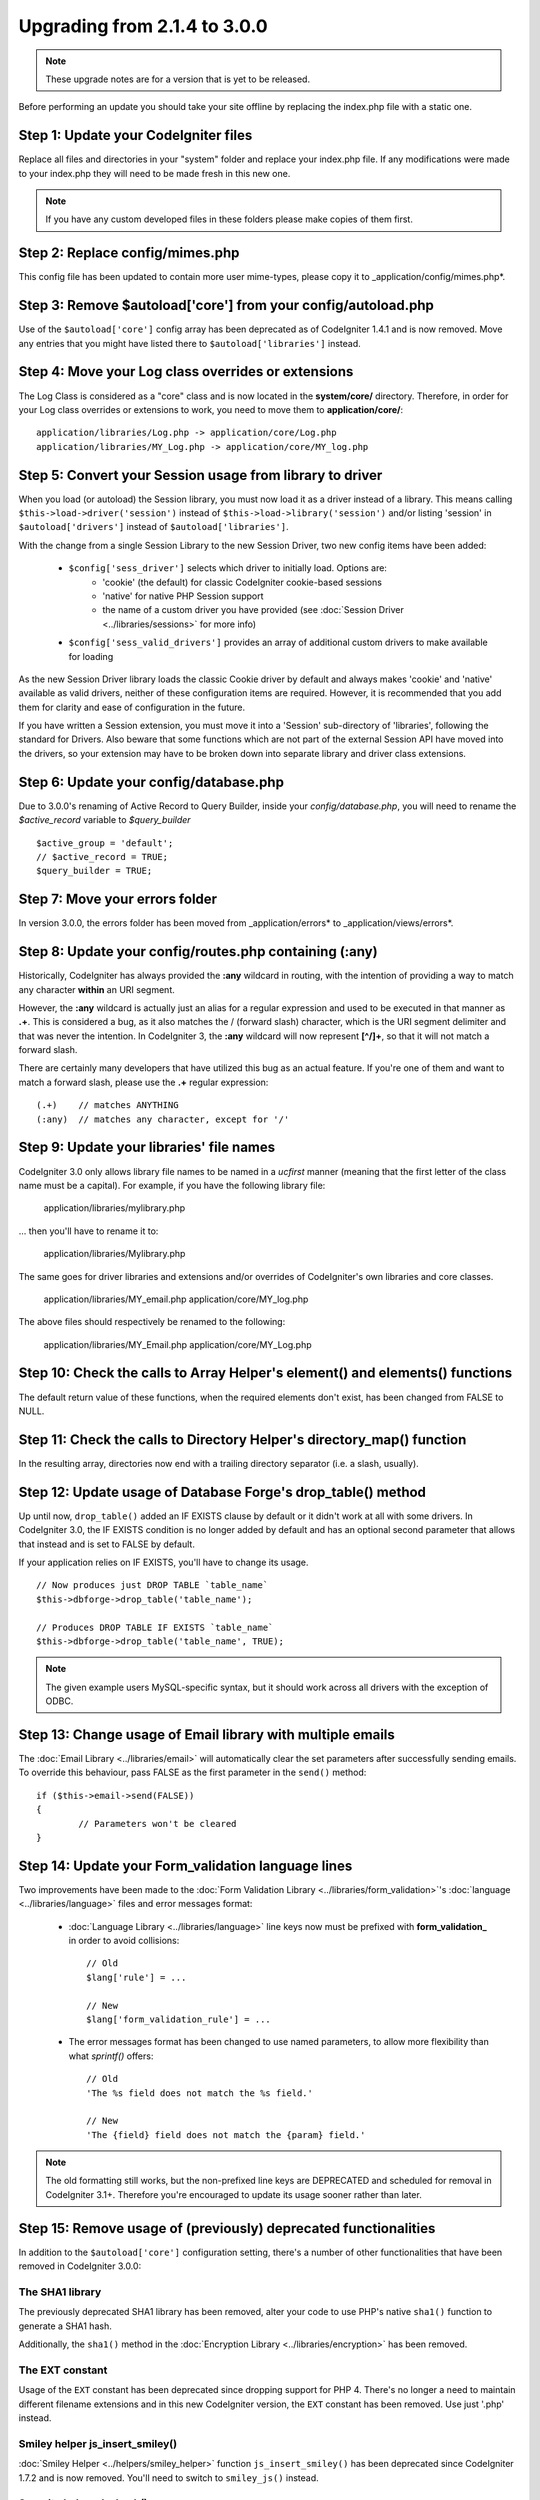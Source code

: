 #############################
Upgrading from 2.1.4 to 3.0.0
#############################

.. note:: These upgrade notes are for a version that is yet to be released.

Before performing an update you should take your site offline by replacing the index.php file with a static one.

*************************************
Step 1: Update your CodeIgniter files
*************************************

Replace all files and directories in your "system" folder and replace
your index.php file. If any modifications were made to your index.php
they will need to be made fresh in this new one.

.. note:: If you have any custom developed files in these folders please
	make copies of them first.

********************************
Step 2: Replace config/mimes.php
********************************

This config file has been updated to contain more user mime-types, please copy
it to _application/config/mimes.php*.

**************************************************************
Step 3: Remove $autoload['core'] from your config/autoload.php
**************************************************************

Use of the ``$autoload['core']`` config array has been deprecated as of CodeIgniter 1.4.1 and is now removed.
Move any entries that you might have listed there to ``$autoload['libraries']`` instead.

***************************************************
Step 4: Move your Log class overrides or extensions
***************************************************

The Log Class is considered as a "core" class and is now located in the
**system/core/** directory. Therefore, in order for your Log class overrides
or extensions to work, you need to move them to **application/core/**::

	application/libraries/Log.php -> application/core/Log.php
	application/libraries/MY_Log.php -> application/core/MY_log.php

*********************************************************
Step 5: Convert your Session usage from library to driver
*********************************************************

When you load (or autoload) the Session library, you must now load it as a driver instead of a library. This means
calling ``$this->load->driver('session')`` instead of ``$this->load->library('session')`` and/or listing 'session'
in ``$autoload['drivers']`` instead of ``$autoload['libraries']``.

With the change from a single Session Library to the new Session Driver, two new config items have been added:

   -  ``$config['sess_driver']`` selects which driver to initially load. Options are:
       -  'cookie' (the default) for classic CodeIgniter cookie-based sessions
       -  'native' for native PHP Session support
       -  the name of a custom driver you have provided (see :doc:`Session Driver <../libraries/sessions>` for more info)
   -  ``$config['sess_valid_drivers']`` provides an array of additional custom drivers to make available for loading

As the new Session Driver library loads the classic Cookie driver by default and always makes 'cookie' and 'native'
available as valid drivers, neither of these configuration items are required. However, it is recommended that you
add them for clarity and ease of configuration in the future.

If you have written a Session extension, you must move it into a 'Session' sub-directory of 'libraries', following the
standard for Drivers. Also beware that some functions which are not part of the external Session API have moved into
the drivers, so your extension may have to be broken down into separate library and driver class extensions.

***************************************
Step 6: Update your config/database.php
***************************************

Due to 3.0.0's renaming of Active Record to Query Builder, inside your `config/database.php`, you will
need to rename the `$active_record` variable to `$query_builder`
::

	$active_group = 'default';
	// $active_record = TRUE;
	$query_builder = TRUE;

*******************************
Step 7: Move your errors folder
*******************************

In version 3.0.0, the errors folder has been moved from _application/errors* to _application/views/errors*.

*******************************************************
Step 8: Update your config/routes.php containing (:any)
*******************************************************

Historically, CodeIgniter has always provided the **:any** wildcard in routing,
with the intention of providing a way to match any character **within** an URI segment.

However, the **:any** wildcard is actually just an alias for a regular expression
and used to be executed in that manner as **.+**. This is considered a bug, as it
also matches the / (forward slash) character, which is the URI segment delimiter
and that was never the intention. In CodeIgniter 3, the **:any** wildcard will now
represent **[^/]+**, so that it will not match a forward slash.

There are certainly many developers that have utilized this bug as an actual feature.
If you're one of them and want to match a forward slash, please use the **.+**
regular expression::

	(.+)	// matches ANYTHING
	(:any)	// matches any character, except for '/'

*****************************************
Step 9: Update your libraries' file names
*****************************************

CodeIgniter 3.0 only allows library file names to be named in a *ucfirst* manner
(meaning that the first letter of the class name must be a capital). For example,
if you have the following library file:

	application/libraries/mylibrary.php

... then you'll have to rename it to:

	application/libraries/Mylibrary.php

The same goes for driver libraries and extensions and/or overrides of CodeIgniter's
own libraries and core classes.

	application/libraries/MY_email.php
	application/core/MY_log.php

The above files should respectively be renamed to the following:

	application/libraries/MY_Email.php
	application/core/MY_Log.php

*****************************************************************************
Step 10: Check the calls to Array Helper's element() and elements() functions
*****************************************************************************

The default return value of these functions, when the required elements
don't exist, has been changed from FALSE to NULL.

***********************************************************************
Step 11: Check the calls to Directory Helper's directory_map() function
***********************************************************************

In the resulting array, directories now end with a trailing directory
separator (i.e. a slash, usually).

*************************************************************
Step 12: Update usage of Database Forge's drop_table() method
*************************************************************

Up until now, ``drop_table()`` added an IF EXISTS clause by default or it didn't work
at all with some drivers. In CodeIgniter 3.0, the IF EXISTS condition is no longer added
by default and has an optional second parameter that allows that instead and is set to
FALSE by default.

If your application relies on IF EXISTS, you'll have to change its usage.

::

	// Now produces just DROP TABLE `table_name`
	$this->dbforge->drop_table('table_name');

	// Produces DROP TABLE IF EXISTS `table_name`
	$this->dbforge->drop_table('table_name', TRUE);

.. note:: The given example users MySQL-specific syntax, but it should work across
	all drivers with the exception of ODBC.

***********************************************************
Step 13: Change usage of Email library with multiple emails
***********************************************************

The :doc:`Email Library <../libraries/email>` will automatically clear the
set parameters after successfully sending emails. To override this behaviour,
pass FALSE as the first parameter in the ``send()`` method:

::

	if ($this->email->send(FALSE))
 	{
 		// Parameters won't be cleared
 	}

***************************************************
Step 14: Update your Form_validation language lines
***************************************************

Two improvements have been made to the :doc:`Form Validation Library
<../libraries/form_validation>`'s :doc:`language <../libraries/language>`
files and error messages format:

 - :doc:`Language Library <../libraries/language>` line keys now must be
   prefixed with **form_validation_** in order to avoid collisions::

	// Old
	$lang['rule'] = ...

	// New
	$lang['form_validation_rule'] = ...

 - The error messages format has been changed to use named parameters, to
   allow more flexibility than what `sprintf()` offers::

	// Old
	'The %s field does not match the %s field.'

	// New
	'The {field} field does not match the {param} field.'

.. note:: The old formatting still works, but the non-prefixed line keys
	are DEPRECATED and scheduled for removal in CodeIgniter 3.1+.
	Therefore you're encouraged to update its usage sooner rather than
	later.

****************************************************************
Step 15: Remove usage of (previously) deprecated functionalities
****************************************************************

In addition to the ``$autoload['core']`` configuration setting, there's a
number of other functionalities that have been removed in CodeIgniter 3.0.0:

The SHA1 library
================

The previously deprecated SHA1 library has been removed, alter your code to use PHP's native
``sha1()`` function to generate a SHA1 hash.

Additionally, the ``sha1()`` method in the :doc:`Encryption Library <../libraries/encryption>` has been removed.

The EXT constant
================

Usage of the ``EXT`` constant has been deprecated since dropping support for PHP 4. There's no
longer a need to maintain different filename extensions and in this new CodeIgniter version,
the ``EXT`` constant has been removed. Use just '.php' instead.

Smiley helper js_insert_smiley()
================================

:doc:`Smiley Helper <../helpers/smiley_helper>` function ``js_insert_smiley()`` has been deprecated
since CodeIgniter 1.7.2 and is now removed. You'll need to switch to ``smiley_js()`` instead.

Security helper do_hash()
=========================

:doc:`Security Helper <../helpers/security_helper>` function ``do_hash()`` is now just an alias for
PHP's native ``hash()`` function. It is deprecated and scheduled for removal in CodeIgniter 3.1+.

.. note:: This function is still available, but you're strongly encouraged to remove its usage sooner
	rather than later.

File helper read_file()
=======================

:doc:`File Helper <../helpers/file_helper>` function ``read_file()`` is now just an alias for
PHP's native ``file_get_contents()`` function. It is deprecated and scheduled for removal in
CodeIgniter 3.1+.

.. note:: This function is still available, but you're strongly encouraged to remove its usage sooner
	rather than later.

String helper repeater()
========================

:doc:`String Helper <../helpers/string_helper>` function :func:`repeater()` is now just an alias for
PHP's native ``str_repeat()`` function. It is deprecated and scheduled for removal in CodeIgniter 3.1+.

.. note:: This function is still available, but you're strongly encouraged to remove its usage sooner
	rather than later.

String helper trim_slashes()
============================

:doc:`String Helper <../helpers/string_helper>` function :func:`trim_slashes()` is now just an alias
for PHP's native ``trim()`` function (with a slash passed as its second argument). It is deprecated and
scheduled for removal in CodeIgniter 3.1+.

.. note:: This function is still available, but you're strongly encouraged to remove its usage sooner
	rather than later.

Email helper functions
======================

:doc:`Email Helper <../helpers/email_helper>` only has two functions

 - :func:`valid_email()`
 - :func:`send_email()`

Both of them are now aliases for PHP's native ``filter_var()`` and ``mail()`` functions, respectively.
Therefore the :doc:`Email Helper <../helpers/email_helper>` altogether is being deprecated and
is scheduled for removal in CodeIgniter 3.1+.

.. note:: These functions are still available, but you're strongly encouraged to remove their usage
	sooner rather than later.

Date helper standard_date()
===========================

:doc:`Date Helper <../helpers/date_helper>` function ``standard_date()`` is being deprecated due
to the availability of native PHP `constants <http://www.php.net/manual/en/class.datetime.php#datetime.constants.types>`_,
which when combined with ``date()`` provide the same functionality. Furthermore, they have the
exact same names as the ones supported by ``standard_date()``. Here are examples of how to replace
its usage:

::

	// Old way
	standard_date(); // defaults to standard_date('DATE_RFC822', now());

	// Replacement
	date(DATE_RFC822, now());

	// Old way
	standard_date('DATE_ATOM', $time);

	// Replacement
	date(DATE_ATOM, $time);

.. note:: This function is still available, but you're strongly encouraged to remove its usage sooner
	rather than later as it is scheduled for removal in CodeIgniter 3.1+.

Pagination library 'anchor_class' setting
=========================================

The :doc:`Pagination Library <../libraries/pagination>` now supports adding pretty much any HTML
attribute to your anchors via the 'attributes' configuration setting. This includes passing the
'class' attribute and using the separate 'anchor_class' setting no longer makes sense.
As a result of that, the 'anchor_class' setting is now deprecated and scheduled for removal in
CodeIgniter 3.1+.

.. note:: This setting is still available, but you're strongly encouraged to remove its usage sooner
	rather than later.

String helper random_string() types 'unique' and 'encrypt'
==========================================================

When using the :doc:`String Helper <../helpers/string_helper>` function :func:`random_string()`,
you should no longer pass the **unique** and **encrypt** randomization types. They are only
aliases for **md5** and **sha1** respectively and are now deprecated and scheduled for removal
in CodeIgniter 3.1+.

.. note:: These options are still available, but you're strongly encouraged to remove their usage
	sooner rather than later.

URL helper url_title() separators 'dash' and 'underscore'
=========================================================

When using the :doc:`URL Helper <../helpers/url_helper>` function :func:`url_title()`, you
should no longer pass **dash** or **underscore** as the word separator. This function will
now accept any character and you should just pass the chosen character directly, so you
should write '-' instead of 'dash' and '_' instead of 'underscore'.

**dash** and **underscore** now act as aliases and are deprecated and scheduled for removal
in CodeIgniter 3.1+.

.. note:: These options are still available, but you're strongly encouraged to remove their usage
	sooner rather than later.

Database Forge method add_column() with an AFTER clause
=======================================================

If you have used the **third parameter** for :doc:`Database Forge <../database/forge>` method
``add_column()`` to add a field for an AFTER clause, then you should change its usage.

That third parameter has been deprecated and scheduled for removal in CodeIgniter 3.1+.

You should now put AFTER clause field names in the field definition array instead::

	// Old usage:
	$field = array(
		'new_field' => array('type' => 'TEXT')
	);

	$this->dbforge->add_column('table_name', $field, 'another_field');

	// New usage:
	$field = array(
		'new_field' => array('type' => 'TEXT', 'after' => 'another_field')
	);

	$this->dbforge->add_column('table_name', $field);

.. note:: The parameter is still available, but you're strongly encouraged to remove its usage
	sooner rather than later.

.. note:: This is for MySQL and CUBRID databases only! Other drivers don't support this
	clause and will silently ignore it.

URI Routing methods fetch_directory(), fetch_class(), fetch_method()
====================================================================

With properties ``CI_Router::$directory``, ``CI_Router::$class`` and ``CI_Router::$method``
being public and their respective ``fetch_*()`` no longer doing anything else to just return
the properties - it doesn't make sense to keep them.

Those are all internal, undocumented methods, but we've opted to deprecate them for now
in order to maintain backwards-compatibility just in case. If some of you have utilized them,
then you can now just access the properties instead::

	$this->router->directory;
	$this->router->class;
	$this->router->method;

.. note:: Those methods are still available, but you're strongly encouraged to remove their usage
	sooner rather than later.
